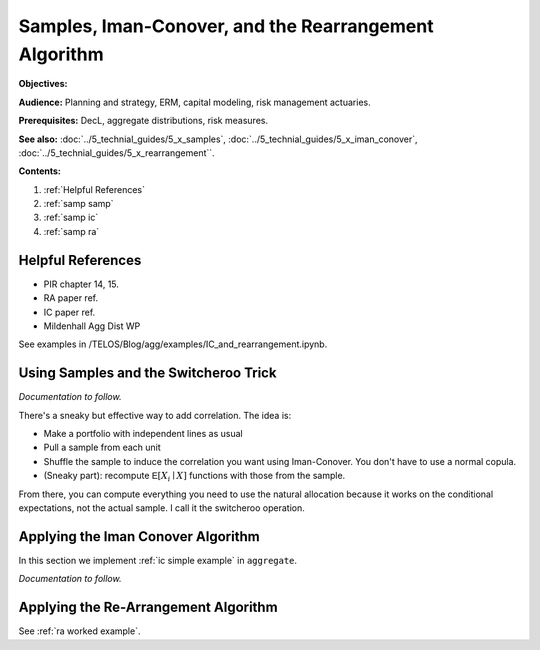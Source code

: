 .. _2_x_samples_rearrangement:

.. NEEDS WORK

Samples, Iman-Conover, and the Rearrangement Algorithm
=======================================================

**Objectives:**

**Audience:** Planning and strategy, ERM, capital modeling, risk management actuaries.

**Prerequisites:** DecL, aggregate distributions, risk measures.

**See also:** :doc:`../5_technial_guides/5_x_samples`,  :doc:`../5_technial_guides/5_x_iman_conover`, :doc:`../5_technial_guides/5_x_rearrangement``.

**Contents:**

#. :ref:`Helpful References`
#. :ref:`samp samp`
#. :ref:`samp ic`
#. :ref:`samp ra`

Helpful References
--------------------

* PIR chapter 14, 15.
* RA paper ref.
* IC paper ref.
* Mildenhall Agg Dist WP

See examples in /TELOS/Blog/agg/examples/IC_and_rearrangement.ipynb.

.. _samp samp:

Using Samples and the Switcheroo Trick
---------------------------------------

*Documentation to follow.*

There's a sneaky but effective way to add correlation. The idea is:

* Make a portfolio with independent lines as usual
* Pull a sample from each unit
* Shuffle the sample to induce the correlation you want using Iman-Conover.
  You don't have to use a normal copula.
* (Sneaky part): recompute :math:`\mathsf E[X_i \mid X]` functions with those
  from the sample.

From there, you can compute everything you need to use the natural allocation
because it works on the conditional expectations, not the actual sample. I
call it the switcheroo operation.

.. _samp ic:

Applying the Iman Conover Algorithm
---------------------------------------

In this section we implement :ref:`ic simple example` in ``aggregate``.

*Documentation to follow.*

.. _samp ra:

Applying the Re-Arrangement Algorithm
---------------------------------------

See :ref:`ra worked example`.
